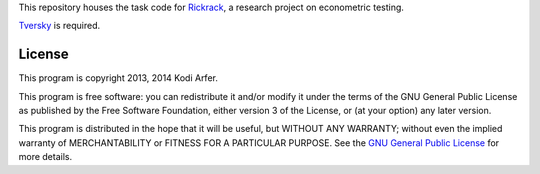 This repository houses the task code for `Rickrack`_, a research project on econometric testing.

`Tversky`_ is required.

License
============================================================

This program is copyright 2013, 2014 Kodi Arfer.

This program is free software: you can redistribute it and/or modify it under the terms of the GNU General Public License as published by the Free Software Foundation, either version 3 of the License, or (at your option) any later version.

This program is distributed in the hope that it will be useful, but WITHOUT ANY WARRANTY; without even the implied warranty of MERCHANTABILITY or FITNESS FOR A PARTICULAR PURPOSE. See the `GNU General Public License`_ for more details.

.. _Rickrack: http://arfer.net/projects/rickrack
.. _Tversky: https://github.com/Kodiologist/Tversky
.. _`GNU General Public License`: http://www.gnu.org/licenses/
